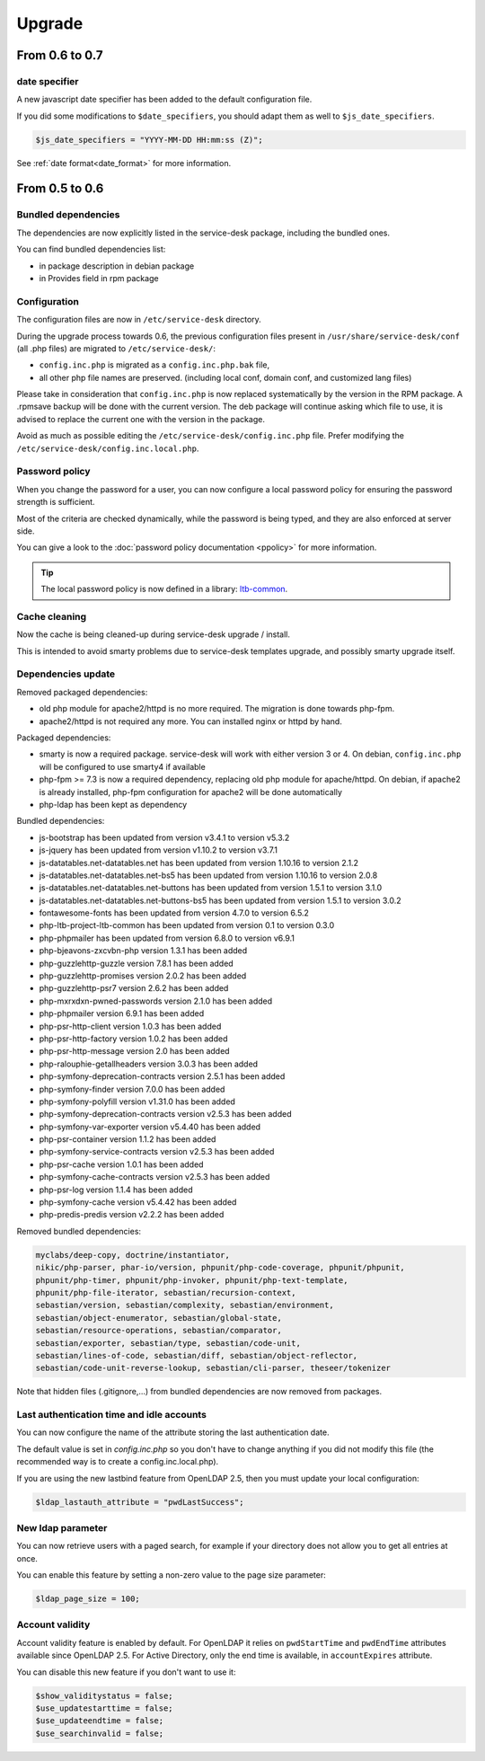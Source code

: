 Upgrade
=======

From 0.6 to 0.7
---------------

date specifier
~~~~~~~~~~~~~~

A new javascript date specifier has been added to the default configuration file.

If you did some modifications to ``$date_specifiers``, you should adapt them as well to ``$js_date_specifiers``.

.. code-block:: php

    $js_date_specifiers = "YYYY-MM-DD HH:mm:ss (Z)";

See :ref:`date format<date_format>` for more information.


From 0.5 to 0.6
---------------

Bundled dependencies
~~~~~~~~~~~~~~~~~~~~

The dependencies are now explicitly listed in the service-desk package, including the bundled ones.

You can find bundled dependencies list:

* in package description in debian package
* in Provides field in rpm package


Configuration
~~~~~~~~~~~~~

The configuration files are now in ``/etc/service-desk`` directory.

During the upgrade process towards 0.6, the previous configuration files present in ``/usr/share/service-desk/conf`` (all .php files) are migrated to ``/etc/service-desk/``:

* ``config.inc.php`` is migrated as a ``config.inc.php.bak`` file,
* all other php file names are preserved. (including local conf, domain conf, and customized lang files)

Please take in consideration that ``config.inc.php`` is now replaced systematically by the version in the RPM package. A .rpmsave backup will be done with the current version. The deb package will continue asking which file to use, it is advised to replace the current one with the version in the package.

Avoid as much as possible editing the ``/etc/service-desk/config.inc.php`` file. Prefer modifying the ``/etc/service-desk/config.inc.local.php``.

Password policy
~~~~~~~~~~~~~~~

When you change the password for a user, you can now configure a local password policy for ensuring the password strength is sufficient.

Most of the criteria are checked dynamically, while the password is being typed, and they are also enforced at server side.

You can give a look to the :doc:`password policy documentation <ppolicy>` for more information.

.. tip::

   The local password policy is now defined in a library: `ltb-common <https://github.com/ltb-project/ltb-common>`_.


Cache cleaning
~~~~~~~~~~~~~~

Now the cache is being cleaned-up during service-desk upgrade / install.

This is intended to avoid smarty problems due to service-desk templates upgrade, and possibly smarty upgrade itself.


Dependencies update
~~~~~~~~~~~~~~~~~~~

Removed packaged dependencies:

* old php module for apache2/httpd is no more required. The migration is done towards php-fpm.
* apache2/httpd is not required any more. You can installed nginx or httpd by hand.

Packaged dependencies:

* smarty is now a required package. service-desk will work with either version 3 or 4. On debian, ``config.inc.php`` will be configured to use smarty4 if available
* php-fpm >= 7.3 is now a required dependency, replacing old php module for apache/httpd. On debian, if apache2 is already installed, php-fpm configuration for apache2 will be done automatically
* php-ldap has been kept as dependency

Bundled dependencies:

* js-bootstrap has been updated from version v3.4.1 to version v5.3.2
* js-jquery has been updated from version v1.10.2 to version v3.7.1
* js-datatables.net-datatables.net has been updated from version 1.10.16 to version 2.1.2
* js-datatables.net-datatables.net-bs5 has been updated from version 1.10.16 to version 2.0.8
* js-datatables.net-datatables.net-buttons has been updated from version 1.5.1 to version 3.1.0
* js-datatables.net-datatables.net-buttons-bs5 has been updated from version 1.5.1 to version 3.0.2
* fontawesome-fonts has been updated from version 4.7.0 to version 6.5.2
* php-ltb-project-ltb-common has been updated from version 0.1 to version 0.3.0
* php-phpmailer has been updated from version 6.8.0 to version v6.9.1
* php-bjeavons-zxcvbn-php version 1.3.1 has been added
* php-guzzlehttp-guzzle version 7.8.1 has been added
* php-guzzlehttp-promises version 2.0.2 has been added
* php-guzzlehttp-psr7 version 2.6.2 has been added
* php-mxrxdxn-pwned-passwords version 2.1.0 has been added
* php-phpmailer version 6.9.1 has been added
* php-psr-http-client version 1.0.3 has been added
* php-psr-http-factory version 1.0.2 has been added
* php-psr-http-message version 2.0 has been added
* php-ralouphie-getallheaders version 3.0.3 has been added
* php-symfony-deprecation-contracts version 2.5.1 has been added
* php-symfony-finder version 7.0.0 has been added
* php-symfony-polyfill version v1.31.0 has been added
* php-symfony-deprecation-contracts version v2.5.3 has been added
* php-symfony-var-exporter version v5.4.40 has been added
* php-psr-container version 1.1.2 has been added
* php-symfony-service-contracts version v2.5.3 has been added
* php-psr-cache version 1.0.1 has been added
* php-symfony-cache-contracts version v2.5.3 has been added
* php-psr-log version 1.1.4 has been added
* php-symfony-cache version v5.4.42 has been added
* php-predis-predis version v2.2.2 has been added

Removed bundled dependencies:

.. code-block::

    myclabs/deep-copy, doctrine/instantiator,
    nikic/php-parser, phar-io/version, phpunit/php-code-coverage, phpunit/phpunit,
    phpunit/php-timer, phpunit/php-invoker, phpunit/php-text-template,
    phpunit/php-file-iterator, sebastian/recursion-context,
    sebastian/version, sebastian/complexity, sebastian/environment,
    sebastian/object-enumerator, sebastian/global-state,
    sebastian/resource-operations, sebastian/comparator,
    sebastian/exporter, sebastian/type, sebastian/code-unit,
    sebastian/lines-of-code, sebastian/diff, sebastian/object-reflector,
    sebastian/code-unit-reverse-lookup, sebastian/cli-parser, theseer/tokenizer

Note that hidden files (.gitignore,...) from bundled dependencies are now removed from packages.


Last authentication time and idle accounts
~~~~~~~~~~~~~~~~~~~~~~~~~~~~~~~~~~~~~~~~~~

You can now configure the name of the attribute storing the last authentication date.

The default value is set in `config.inc.php` so you don't have to change anything if you did not modify this file (the recommended way is to create a config.inc.local.php).

If you are using the new lastbind feature from OpenLDAP 2.5, then you must update your local configuration:

.. code-block:: php

    $ldap_lastauth_attribute = "pwdLastSuccess";


New ldap parameter
~~~~~~~~~~~~~~~~~~

You can now retrieve users with a paged search, for example if your directory does not allow you to get all entries at once.

You can enable this feature by setting a non-zero value to the page size parameter:

.. code-block:: php

   $ldap_page_size = 100;

Account validity
~~~~~~~~~~~~~~~~

Account validity feature is enabled by default. For OpenLDAP it relies on ``pwdStartTime`` and ``pwdEndTime`` attributes available since OpenLDAP 2.5.
For Active Directory, only the end time is available, in ``accountExpires`` attribute.

You can disable this new feature if you don't want to use it:

.. code-block:: php

   $show_validitystatus = false;
   $use_updatestarttime = false;
   $use_updateendtime = false;
   $use_searchinvalid = false;
